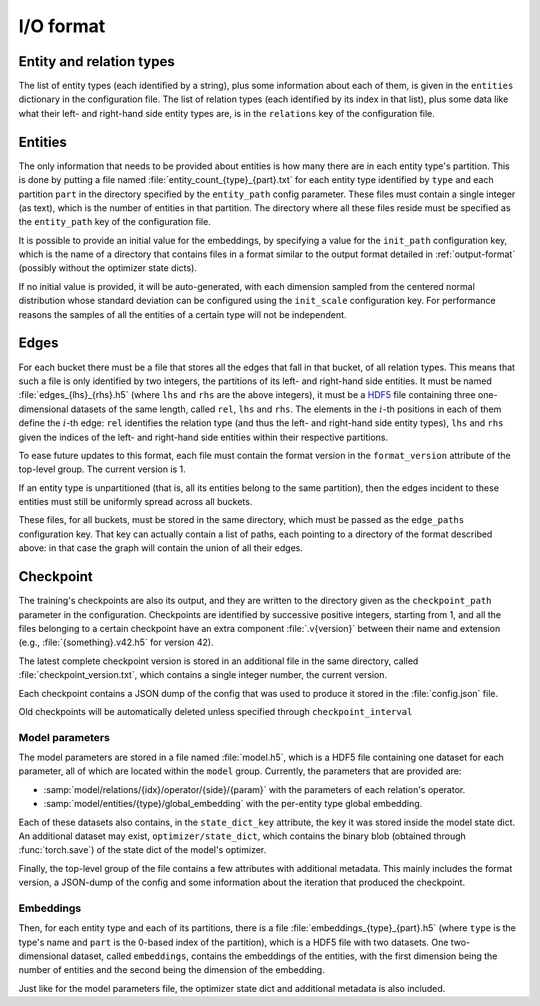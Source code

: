 .. _io-format:

I/O format
==========

Entity and relation types
-------------------------

The list of entity types (each identified by a string), plus some information
about each of them, is given in the ``entities`` dictionary in the configuration file.
The list of relation types (each identified by its index in that list), plus
some data like what their left- and right-hand side entity types are, is in the
``relations`` key of the configuration file.

Entities
--------

The only information that needs to be provided about entities is how many there
are in each entity type's partition. This is done by putting a file named :file:`entity_count_{type}_{part}.txt` for each entity type identified
by ``type`` and each partition ``part`` in the directory specified by the ``entity_path`` config parameter. These files must contain a single
integer (as text), which is the number of entities in that partition. The directory where all these
files reside must be specified as the ``entity_path`` key of the configuration file.

It is possible to provide an initial value for the embeddings, by specifying a
value for the ``init_path`` configuration key, which is the name of a directory that
contains files in a format similar to the output format detailed in
:ref:`output-format` (possibly without the optimizer state dicts).

If no initial value is provided, it will be auto-generated, with each dimension
sampled from the centered normal distribution whose standard deviation can be
configured using the ``init_scale`` configuration key. For performance reasons
the samples of all the entities of a certain type will not be independent.

Edges
-----

For each bucket there must be a file that stores all the edges that fall in that
bucket, of all relation types. This means that such a file is only identified by
two integers, the partitions of its left- and right-hand side entities. It must
be named :file:`edges_{lhs}_{rhs}.h5` (where ``lhs`` and ``rhs`` are the above
integers), it must be a `HDF5 <https://www.hdfgroup.org/solutions/hdf5/>`_ file
containing three one-dimensional datasets of the same length, called ``rel``,
``lhs`` and ``rhs``. The elements in the :math:`i`-th positions in each of them
define the :math:`i`-th edge: ``rel`` identifies the relation type (and thus the
left- and right-hand side entity types), ``lhs`` and ``rhs`` given the indices
of the left- and right-hand side entities within their respective partitions.

To ease future updates to this format, each file must contain the format version
in the ``format_version`` attribute of the top-level group. The current version is 1.

If an entity type is unpartitioned (that is, all its entities belong to the
same partition), then the edges incident to these entities must still be
uniformly spread across all buckets.

These files, for all buckets, must be stored in the same directory, which must
be passed as the ``edge_paths`` configuration key. That key can actually contain
a list of paths, each pointing to a directory of the format described above: in
that case the graph will contain the union of all their edges.

.. _output-format:

Checkpoint
----------

The training's checkpoints are also its output, and they are written to the directory
given as the ``checkpoint_path`` parameter in the configuration. Checkpoints are identified
by successive positive integers, starting from 1, and all the files belonging to
a certain checkpoint have an extra component :file:`.v{version}` between their name and extension
(e.g., :file:`{something}.v42.h5` for version 42).

The latest complete checkpoint version is stored in an additional file in the same directory, called
:file:`checkpoint_version.txt`, which contains a single integer number, the current version.

Each checkpoint contains a JSON dump of the config that was used to produce it stored in the :file:`config.json` file.

Old checkpoints will be automatically deleted unless specified through ``checkpoint_interval``

Model parameters
^^^^^^^^^^^^^^^^

The model parameters are stored in a file named :file:`model.h5`, which is a HDF5 file containing
one dataset for each parameter, all of which are located within the ``model`` group. Currently, the
parameters that are provided are:

- :samp:`model/relations/{idx}/operator/{side}/{param}` with the parameters of each relation's operator.
- :samp:`model/entities/{type}/global_embedding` with the per-entity type global embedding.

Each of these datasets also contains, in the ``state_dict_key`` attribute, the key it was stored inside the
model state dict. An additional dataset may exist, ``optimizer/state_dict``, which contains the binary blob
(obtained through :func:`torch.save`) of the state dict of the model's optimizer.

Finally, the top-level group of the file contains a few attributes with additional metadata. This mainly
includes the format version, a JSON-dump of the config and some information about the iteration that produced
the checkpoint.

Embeddings
^^^^^^^^^^

Then, for each entity type and each of its partitions, there is a file
:file:`embeddings_{type}_{part}.h5` (where ``type`` is the type's name and ``part``
is the 0-based index of the partition), which is a HDF5 file with two datasets.
One two-dimensional dataset, called ``embeddings``, contains the embeddings of
the entities, with the first dimension being the number of entities and the
second being the dimension of the embedding.

Just like for the model parameters file, the optimizer state dict and additional metadata is also included.
